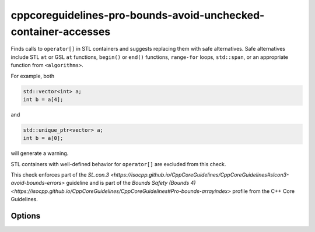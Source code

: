 .. title:: clang-tidy - cppcoreguidelines-pro-bounds-avoid-unchecked-container-accesses

cppcoreguidelines-pro-bounds-avoid-unchecked-container-accesses
===============================================================

Finds calls to ``operator[]`` in STL containers and suggests replacing them
with safe alternatives.
Safe alternatives include STL ``at`` or GSL ``at`` functions, ``begin()`` or
``end()`` functions, ``range-for`` loops, ``std::span``, or an appropriate
function from ``<algorithms>``.

For example, both

.. code-block:: c++

  std::vector<int> a;
  int b = a[4];

and

.. code-block:: c++

  std::unique_ptr<vector> a;
  int b = a[0];

will generate a warning.

STL containers with well-defined behavior for ``operator[]`` are excluded from this
check.

This check enforces part of the `SL.con.3
<https://isocpp.github.io/CppCoreGuidelines/CppCoreGuidelines#slcon3-avoid-bounds-errors>`
guideline and is part of the `Bounds Safety (Bounds 4)
<https://isocpp.github.io/CppCoreGuidelines/CppCoreGuidelines#Pro-bounds-arrayindex>`
profile from the C++ Core Guidelines.

Options
-------

.. option:: ExcludeClasses

    Semicolon-delimited list of class names for overwriting the default
    exclusion list. The default is:
    `::std::map;::std::unordered_map;::std::flat_map`.
    
.. option:: FixMode

    Determines what fixes are suggested. Either `none`, `at` (use 
    ``a.at(index)`` if a fitting function exists) or `function` (use a 
    function ``f(a, index)``). The default is `none`.

.. option:: FixFunction

    The function to use in the `function` mode. `gsl::at` by default.
